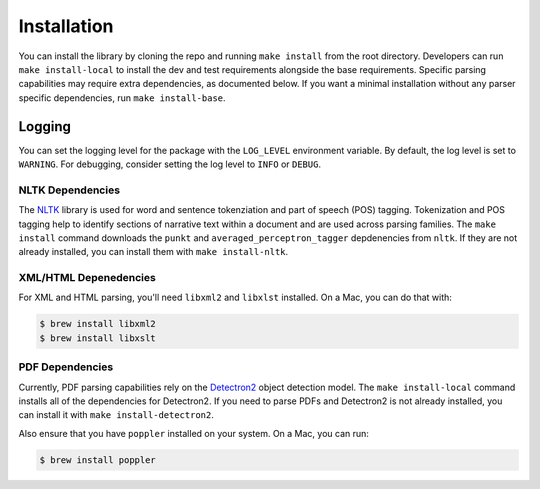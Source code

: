 Installation
============

You can install the library by cloning the repo and running ``make install`` from the
root directory. Developers can run ``make install-local`` to install the dev and test
requirements alongside the base requirements. Specific parsing capabilities may require
extra dependencies, as documented below. If you want a minimal installation without any
parser specific dependencies, run ``make install-base``.

Logging
-------

You can set the logging level for the package with the ``LOG_LEVEL`` environment variable.
By default, the log level is set to ``WARNING``. For debugging, consider setting the log
level to ``INFO`` or ``DEBUG``.

=================
NLTK Dependencies
=================

The `NLTK <https://www.nltk.org/>`_ library is used for word and sentence tokenziation and
part of speech (POS) tagging. Tokenization and POS tagging help to identify sections of
narrative text within a document and are used across parsing families. The ``make install``
command downloads the ``punkt`` and ``averaged_perceptron_tagger`` depdenencies from ``nltk``.
If they are not already installed, you can install them with ``make install-nltk``.

======================
XML/HTML Depenedencies
======================

For XML and HTML parsing, you'll need ``libxml2`` and ``libxlst`` installed. On a Mac, you can do
that with:


.. code:: console

		$ brew install libxml2
		$ brew install libxslt

================
PDF Dependencies
================

Currently, PDF parsing capabilities rely on the
`Detectron2 <https://github.com/facebookresearch/detectron2>`_ object detection model. The
``make install-local`` command installs all of the dependencies for Detectron2. If you
need to parse PDFs and Detectron2 is not already installed, you can install it with
``make install-detectron2``.

Also ensure that you have ``poppler`` installed on your system. On a Mac, you can run:

.. code:: console

		$ brew install poppler
